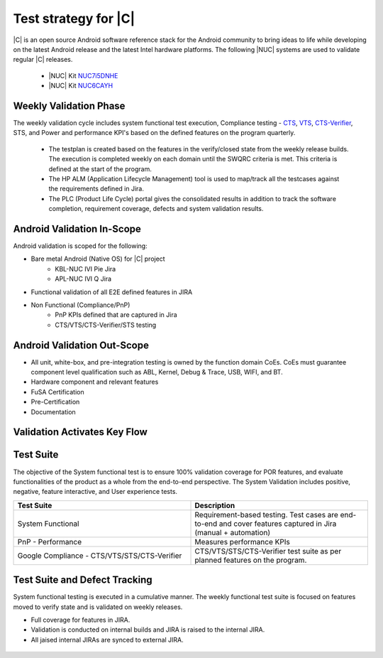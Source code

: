 .. _system-validation-test-strategy:

Test strategy for |C|
#####################

|C| is an open source Android software reference stack for the Android community to bring ideas to life while developing on the latest Android release and the latest Intel hardware platforms. The following |NUC| systems are used to validate regular |C| releases.

    * |NUC| Kit `NUC7i5DNHE <https://www.intel.com/content/www/us/en/products/boards-kits/nuc/kits/nuc7i5dnhe.html>`_
    * |NUC| Kit `NUC6CAYH <https://www.intel.com/content/www/us/en/products/boards-kits/nuc/kits/nuc6cayh.html>`_

Weekly Validation Phase
-----------------------

The weekly validation cycle includes system functional test execution, Compliance testing - `CTS <https://source.android.com/compatibility/cts>`_, `VTS <https://source.android.com/compatibility/vts>`_, `CTS-Verifier <https://source.android.com/compatibility/cts/verifier>`_, STS, and Power and performance KPI's based on the defined features on the program quarterly.

    * The testplan is created based on the features in the verify/closed state from the weekly release builds. The execution is completed weekly on each domain until the SWQRC criteria is met. This criteria is defined at the start of the program.
    * The HP ALM (Application Lifecycle Management) tool is used to map/track all the testcases against the requirements defined in Jira.
    * The PLC (Product Life Cycle) portal gives the consolidated results in addition to track the software completion, requirement coverage, defects and system validation results.

Android Validation In-Scope
---------------------------

Android validation is scoped for the following:

* Bare metal Android (Native OS) for |C| project
    * KBL-NUC IVI Pie Jira
    * APL-NUC IVI Q Jira

* Functional validation of all E2E defined features in JIRA
* Non Functional (Compliance/PnP)
    * PnP KPIs defined that are captured in Jira
    * CTS/VTS/CTS-Verifier/STS testing

Android Validation Out-Scope
----------------------------

* All unit, white-box, and pre-integration testing is owned by the function domain CoEs. CoEs must guarantee component level qualification such as ABL, Kernel, Debug & Trace, USB, WIFI, and BT.
* Hardware component and relevant features
* FuSA Certification
* Pre-Certification
* Documentation

Validation Activates Key Flow
-----------------------------

.. figure:: images/validation-activates-key-flow.png
    :align: center

Test Suite
----------

The objective of the System functional test is to ensure 100% validation coverage for POR features, and evaluate functionalities of the product as a whole from the end-to-end perspective. The System Validation includes positive, negative, feature interactive, and User experience tests.

.. list-table::
    :widths: 50 50
    :header-rows: 1

    * - Test Suite
      - Description
    * - System Functional
      - Requirement-based testing. Test cases are end-to-end and cover features captured in Jira (manual + automation)
    * - PnP - Performance
      - Measures performance KPIs
    * - Google Compliance - CTS/VTS/STS/CTS-Verifier
      - CTS/VTS/STS/CTS-Verifier test suite as per planned features on the program.

Test Suite and Defect Tracking
------------------------------

System functional testing is executed in a cumulative manner. The weekly functional test suite is focused on features moved to verify state and is validated on weekly releases.

* Full coverage for features in JIRA.
* Validation is conducted on internal builds and JIRA is raised to the internal JIRA.
* All jaised internal JIRAs are synced to external JIRA. 

.. figure:: images/jira-bridge.png
    :align: center

